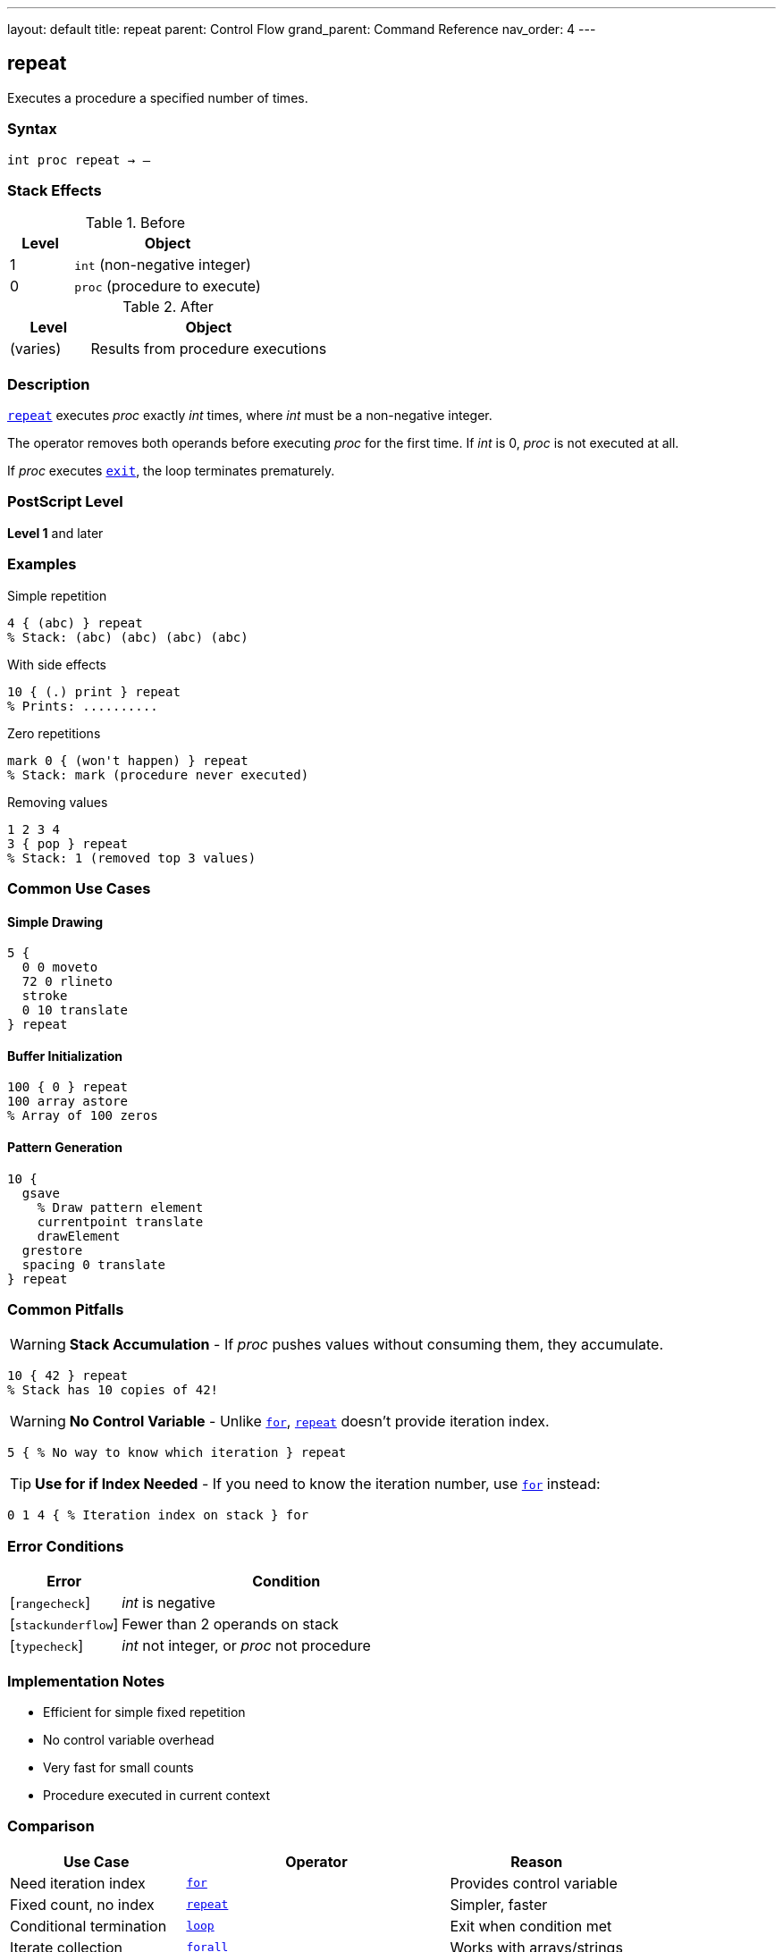 ---
layout: default
title: repeat
parent: Control Flow
grand_parent: Command Reference
nav_order: 4
---

== repeat

Executes a procedure a specified number of times.

=== Syntax

----
int proc repeat → –
----

=== Stack Effects

.Before
[cols="1,3"]
|===
| Level | Object

| 1
| `int` (non-negative integer)

| 0
| `proc` (procedure to execute)
|===

.After
[cols="1,3"]
|===
| Level | Object

| (varies)
| Results from procedure executions
|===

=== Description

link:repeat.adoc[`repeat`] executes _proc_ exactly _int_ times, where _int_ must be a non-negative integer.

The operator removes both operands before executing _proc_ for the first time. If _int_ is 0, _proc_ is not executed at all.

If _proc_ executes xref:../exit.adoc[`exit`], the loop terminates prematurely.

=== PostScript Level

*Level 1* and later

=== Examples

.Simple repetition
[source,postscript]
----
4 { (abc) } repeat
% Stack: (abc) (abc) (abc) (abc)
----

.With side effects
[source,postscript]
----
10 { (.) print } repeat
% Prints: ..........
----

.Zero repetitions
[source,postscript]
----
mark 0 { (won't happen) } repeat
% Stack: mark (procedure never executed)
----

.Removing values
[source,postscript]
----
1 2 3 4
3 { pop } repeat
% Stack: 1 (removed top 3 values)
----

=== Common Use Cases

==== Simple Drawing
[source,postscript]
----
5 {
  0 0 moveto
  72 0 rlineto
  stroke
  0 10 translate
} repeat
----

==== Buffer Initialization

[source,postscript]
----
100 { 0 } repeat
100 array astore
% Array of 100 zeros
----

==== Pattern Generation

[source,postscript]
----
10 {
  gsave
    % Draw pattern element
    currentpoint translate
    drawElement
  grestore
  spacing 0 translate
} repeat
----

=== Common Pitfalls

WARNING: *Stack Accumulation* - If _proc_ pushes values without consuming them, they accumulate.

[source,postscript]
----
10 { 42 } repeat
% Stack has 10 copies of 42!
----

WARNING: *No Control Variable* - Unlike xref:../for.adoc[`for`], link:repeat.adoc[`repeat`] doesn't provide iteration index.

[source,postscript]
----
5 { % No way to know which iteration } repeat
----

TIP: *Use for if Index Needed* - If you need to know the iteration number, use xref:../for.adoc[`for`] instead:

[source,postscript]
----
0 1 4 { % Iteration index on stack } for
----

=== Error Conditions

[cols="1,3"]
|===
| Error | Condition

| [`rangecheck`]
| _int_ is negative

| [`stackunderflow`]
| Fewer than 2 operands on stack

| [`typecheck`]
| _int_ not integer, or _proc_ not procedure
|===

=== Implementation Notes

* Efficient for simple fixed repetition
* No control variable overhead
* Very fast for small counts
* Procedure executed in current context

=== Comparison

[cols="2,3,2"]
|===
| Use Case | Operator | Reason

| Need iteration index
| xref:../for.adoc[`for`]
| Provides control variable

| Fixed count, no index
| link:repeat.adoc[`repeat`]
| Simpler, faster

| Conditional termination
| xref:../loop.adoc[`loop`]
| Exit when condition met

| Iterate collection
| xref:../array-string/forall.adoc[`forall`]
| Works with arrays/strings
|===

=== See Also

* xref:../for.adoc[`for`] - Loop with control variable
* xref:../loop.adoc[`loop`] - Indefinite loop
* xref:../exit.adoc[`exit`] - Exit loop early
* xref:../array-string/forall.adoc[`forall`] - Iterate collections